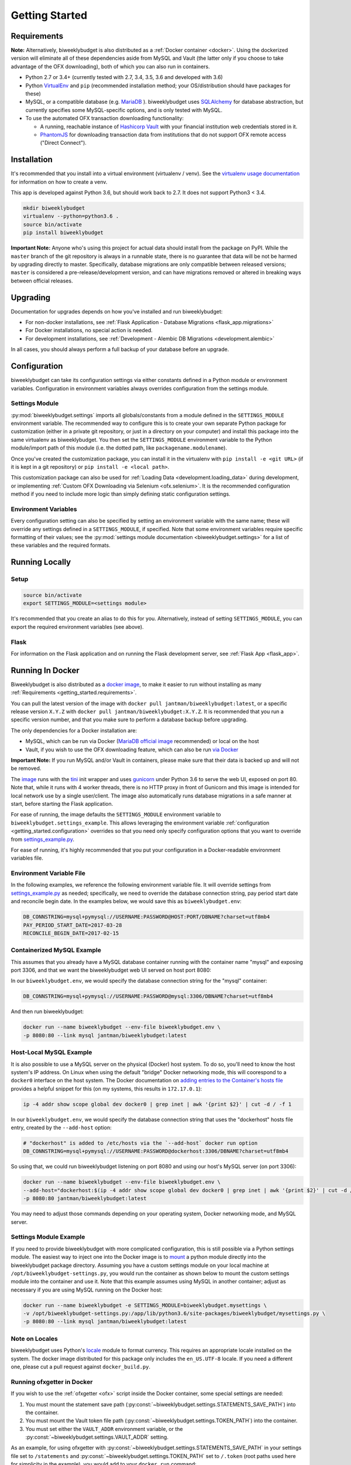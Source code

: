 .. _getting_started:

Getting Started
===============

.. _getting_started.requirements:

Requirements
------------

**Note:** Alternatively, biweeklybudget is also distributed as a :ref:`Docker container <docker>`.
Using the dockerized version will eliminate all of these dependencies aside from MySQL and
Vault (the latter only if you choose to take advantage of the OFX downloading), both of which you can also run in containers.

* Python 2.7 or 3.4+ (currently tested with 2.7, 3.4, 3.5, 3.6 and developed with 3.6)
* Python `VirtualEnv <http://www.virtualenv.org/>`_ and ``pip`` (recommended installation method; your OS/distribution should have packages for these)
* MySQL, or a compatible database (e.g. `MariaDB <https://mariadb.org/>`_ ). biweeklybudget uses `SQLAlchemy <http://www.sqlalchemy.org/>`_ for database abstraction, but currently specifies some MySQL-specific options, and is only tested with MySQL.
* To use the automated OFX transaction downloading functionality:

  * A running, reachable instance of `Hashicorp Vault <https://www.vaultproject.io/>`_ with your financial institution web credentials stored in it.
  * `PhantomJS <http://phantomjs.org/>`_ for downloading transaction data from institutions that do not support OFX remote access ("Direct Connect").

Installation
------------

It's recommended that you install into a virtual environment (virtualenv /
venv). See the `virtualenv usage documentation <http://www.virtualenv.org/en/latest/>`_
for information on how to create a venv.

This app is developed against Python 3.6, but should work back to 2.7. It does
not support Python3 < 3.4.

.. code-block:: bash

    mkdir biweeklybudget
    virtualenv --python=python3.6 .
    source bin/activate
    pip install biweeklybudget

**Important Note:** Anyone who's using this project for actual data should install
from the package on PyPI. While the ``master`` branch of the git repository is always
in a runnable state, there is no guarantee that data will be not be harmed by upgrading
directly to master. Specifically, database migrations are only compatible between released
versions; ``master`` is considered a pre-release/development version, and can have migrations
removed or altered in breaking ways between official releases.

Upgrading
---------

Documentation for upgrades depends on how you've installed and run biweeklybudget:

* For non-docker installations, see :ref:`Flask Application - Database Migrations <flask_app.migrations>`
* For Docker installations, no special action is needed.
* For development installations, see :ref:`Development - Alembic DB Migrations <development.alembic>`

In all cases, you should always perform a full backup of your database before an upgrade.

.. _getting_started.configuration:

Configuration
-------------

biweeklybudget can take its configuration settings via either constants defined in a Python
module or environment variables. Configuration in environment variables always
overrides configuration from the settings module.

Settings Module
+++++++++++++++

:py:mod:`biweeklybudget.settings` imports all globals/constants from a
module defined in the ``SETTINGS_MODULE`` environment variable. The recommended
way to configure this is to create your own separate Python package for customization
(either in a private git repository, or just in a directory on your computer)
and install this package into the same virtualenv as biweeklybudget. You then
set the ``SETTINGS_MODULE`` environment variable to the Python module/import
path of this module (i.e. the dotted path, like ``packagename.modulename``).

Once you've created the customization package, you can install it in the virtualenv
with ``pip install -e <git URL>`` (if it is kept in a git repository) or
``pip install -e <local path>``.

This customization package can also be used for
:ref:`Loading Data <development.loading_data>` during development, or
implementing :ref:`Custom OFX Downloading via Selenium <ofx.selenium>`. It is
the recommended configuration method if you need to include more logic than
simply defining static configuration settings.

Environment Variables
+++++++++++++++++++++

Every configuration setting can also be specified by setting an environment
variable with the same name; these will override any settings defined in
a ``SETTINGS_MODULE``, if specified. Note that some environment variables
require specific formatting of their values; see the
:py:mod:`settings module documentation <biweeklybudget.settings>` for a list
of these variables and the required formats.

Running Locally
---------------

.. _getting_started.setup:

Setup
+++++

.. code-block:: bash

    source bin/activate
    export SETTINGS_MODULE=<settings module>

It's recommended that you create an alias to do this for you. Alternatively,
instead of setting ``SETTINGS_MODULE``, you can export the required environment
variables (see above).

Flask
+++++

For information on the Flask application and on running the Flask development
server, see :ref:`Flask App <flask_app>`.

.. _docker:

Running In Docker
-----------------

Biweeklybudget is also distributed as a `docker image <https://hub.docker.com/r/jantman/biweeklybudget/>`_,
to make it easier to run without installing as many :ref:`Requirements <getting_started.requirements>`.

You can pull the latest version of the image with ``docker pull jantman/biweeklybudget:latest``, or
a specific release version ``X.Y.Z`` with ``docker pull jantman/biweeklybudget:X.Y.Z``. It is recommended
that you run a specific version number, and that you make sure to perform a database backup before upgrading.

The only dependencies for a Docker installation are:

* MySQL, which can be run via Docker (`MariaDB official image <https://hub.docker.com/_/mariadb/>`_ recommended) or local on the host
* Vault, if you wish to use the OFX downloading feature, which can also be run `via Docker <https://hub.docker.com/_/vault/>`_

**Important Note:** If you run MySQL and/or Vault in containers, please make sure that their data
is backed up and will not be removed.

The `image <https://hub.docker.com/r/jantman/biweeklybudget/>`_ runs with the `tini <https://github.com/krallin/tini>`_ init
wrapper and uses `gunicorn <http://gunicorn.org/>`_ under Python 3.6 to serve the web UI, exposed on port 80. Note that,
while it runs with 4 worker threads, there is no HTTP proxy in front of Gunicorn and this image is intended for local network
use by a single user/client. The image also automatically runs database migrations in a safe manner at start, before starting
the Flask application.

For ease of running, the image defaults the ``SETTINGS_MODULE`` environment variable to
``biweeklybudget.settings_example``. This allows leveraging the environment variable
:ref:`configuration <getting_started.configuration>` overrides so that you need only
specify configuration options that you want to override from
`settings_example.py <https://github.com/jantman/biweeklybudget/blob/master/biweeklybudget/settings_example.py>`_.

For ease of running, it's highly recommended that you put your configuration in a Docker-readable
environment variables file.

Environment Variable File
+++++++++++++++++++++++++

In the following examples, we reference the following environment variable file.
It will override settings from `settings_example.py <https://github.com/jantman/biweeklybudget/blob/master/biweeklybudget/settings_example.py>`_
as needed; specifically, we need to override the database connection string,
pay period start date and reconcile begin date. In the examples below, we would
save this as ``biweeklybudget.env``:

.. code-block:: none

    DB_CONNSTRING=mysql+pymysql://USERNAME:PASSWORD@HOST:PORT/DBNAME?charset=utf8mb4
    PAY_PERIOD_START_DATE=2017-03-28
    RECONCILE_BEGIN_DATE=2017-02-15


Containerized MySQL Example
+++++++++++++++++++++++++++

This assumes that you already have a MySQL database container running with the
container name "mysql" and exposing port 3306, and that we want the biweeklybudget
web UI served on host port 8080:

In our ``biweeklybudget.env``, we would specify the database connection string for the "mysql" container:

.. code-block:: none

    DB_CONNSTRING=mysql+pymysql://USERNAME:PASSWORD@mysql:3306/DBNAME?charset=utf8mb4

And then run biweeklybudget:

.. code-block:: none

    docker run --name biweeklybudget --env-file biweeklybudget.env \
    -p 8080:80 --link mysql jantman/biweeklybudget:latest

Host-Local MySQL Example
++++++++++++++++++++++++

It is also possible to use a MySQL server on the physical (Docker) host system. To do so,
you'll need to know the host system's IP address. On Linux when using the default "bridge"
Docker networking mode, this will coorespond to a ``docker0`` interface on the host system.
The Docker documentation on `adding entries to the Container's hosts file <https://docs.docker.com/engine/reference/commandline/run/#add-entries-to-container-hosts-file-add-host>`_
provides a helpful snippet for this (on my systems, this results in ``172.17.0.1``):

.. code-block:: none

    ip -4 addr show scope global dev docker0 | grep inet | awk '{print $2}' | cut -d / -f 1

In our ``biweeklybudget.env``, we would specify the database connection string that uses the "dockerhost" hosts file entry, created by the ``--add-host`` option:

.. code-block:: none

    # "dockerhost" is added to /etc/hosts via the `--add-host` docker run option
    DB_CONNSTRING=mysql+pymysql://USERNAME:PASSWORD@dockerhost:3306/DBNAME?charset=utf8mb4

So using that, we could run biweeklybudget listening on port 8080 and using our host's MySQL server (on port 3306):

.. code-block:: none

    docker run --name biweeklybudget --env-file biweeklybudget.env \
    --add-host="dockerhost:$(ip -4 addr show scope global dev docker0 | grep inet | awk '{print $2}' | cut -d / -f 1)" \
    -p 8080:80 jantman/biweeklybudget:latest

You may need to adjust those commands depending on your operating system, Docker networking mode, and MySQL server.

Settings Module Example
+++++++++++++++++++++++

If you need to provide biweeklybudget with more complicated configuration, this is
still possible via a Python settings module. The easiest way to inject one into the
Docker image is to `mount <https://docs.docker.com/engine/reference/commandline/run/#mount-volume--v-read-only>`_
a python module directly into the biweeklybudget package directory. Assuming you have
a custom settings module on your local machine at ``/opt/biweeklybudget-settings.py``, you would
run the container as shown below to mount the custom settings module into the container and use it.
Note that this example assumes using MySQL in another container; adjust as necessary if you are using
MySQL running on the Docker host:

.. code-block:: none

    docker run --name biweeklybudget -e SETTINGS_MODULE=biweeklybudget.mysettings \
    -v /opt/biweeklybudget-settings.py:/app/lib/python3.6/site-packages/biweeklybudget/mysettings.py \
    -p 8080:80 --link mysql jantman/biweeklybudget:latest

Note on Locales
+++++++++++++++

biweeklybudget uses Python's `locale <https://docs.python.org/3.6/library/locale.html>`_ module
to format currency. This requires an appropriate locale installed on the system. The docker image
distributed for this package only includes the ``en_US.UTF-8`` locale. If you need a different one,
please cut a pull request against ``docker_build.py``.

Running ofxgetter in Docker
+++++++++++++++++++++++++++

If you wish to use the :ref:`ofxgetter <ofx>` script inside the Docker container, some special
settings are needed:

1. You must mount the statement save path (:py:const:`~biweeklybudget.settings.STATEMENTS_SAVE_PATH`) into the container.
2. You must mount the Vault token file path (:py:const:`~biweeklybudget.settings.TOKEN_PATH`) into the container.
3. You must set either the ``VAULT_ADDR`` environment variable, or the :py:const:`~biweeklybudget.settings.VAULT_ADDR` setting.

As an example, for using ofxgetter with :py:const:`~biweeklybudget.settings.STATEMENTS_SAVE_PATH` in your settings file
set to ``/statements`` and :py:const:`~biweeklybudget.settings.TOKEN_PATH` set to ``/.token`` (root paths used here
for simplicity in the example), you would add to your ``docker run`` command:

.. code-block:: none

    -v /statements:/statements \
    -v /.token:/.token

Assuming your container was running with ``--name biweeklybudget``, you could run ofxgetter (e.g. via cron) as:

.. code-block::none

    docker exec biweeklybudget /bin/bash -c 'cd /statements && /app/bin/ofxgetter'

We run explicitly in the statements directory so that if ``ofxgetter`` encounters an error
when using a :py:class:`~biweeklybudget.screenscraper.ScreenScraper` class, the screenshots
and HTML output will be saved to the host filesystem.

Command Line Entrypoints and Scripts
------------------------------------

biweeklybudget provides the following setuptools entrypoints (command-line
script wrappers in ``bin/``). First setup your environment according to the
instructions above.

* ``bin/db_tester.py`` - Skeleton of a script that connects to and inits the DB. Edit this to use for one-off DB work. To get an interactive session, use ``python -i bin/db_tester.py``.
* ``loaddata`` - Entrypoint for dropping **all** existing data and loading test fixture data, or your base data. This is an awful, manual hack right now.
* ``ofxbackfiller`` - Entrypoint to backfill OFX Statements to DB from disk.
* ``ofxgetter`` - Entrypoint to download OFX Statements for one or all accounts, save to disk, and load to DB. See :ref:`OFX <ofx>`.
* ``wishlist2project`` - For any projects with "Notes" fields matching an Amazon wishlist URL of a public wishlist (``^https://www.amazon.com/gp/registry/wishlist/``), synchronize the wishlist items to the project. Requires ``wishlist==0.1.2``.
